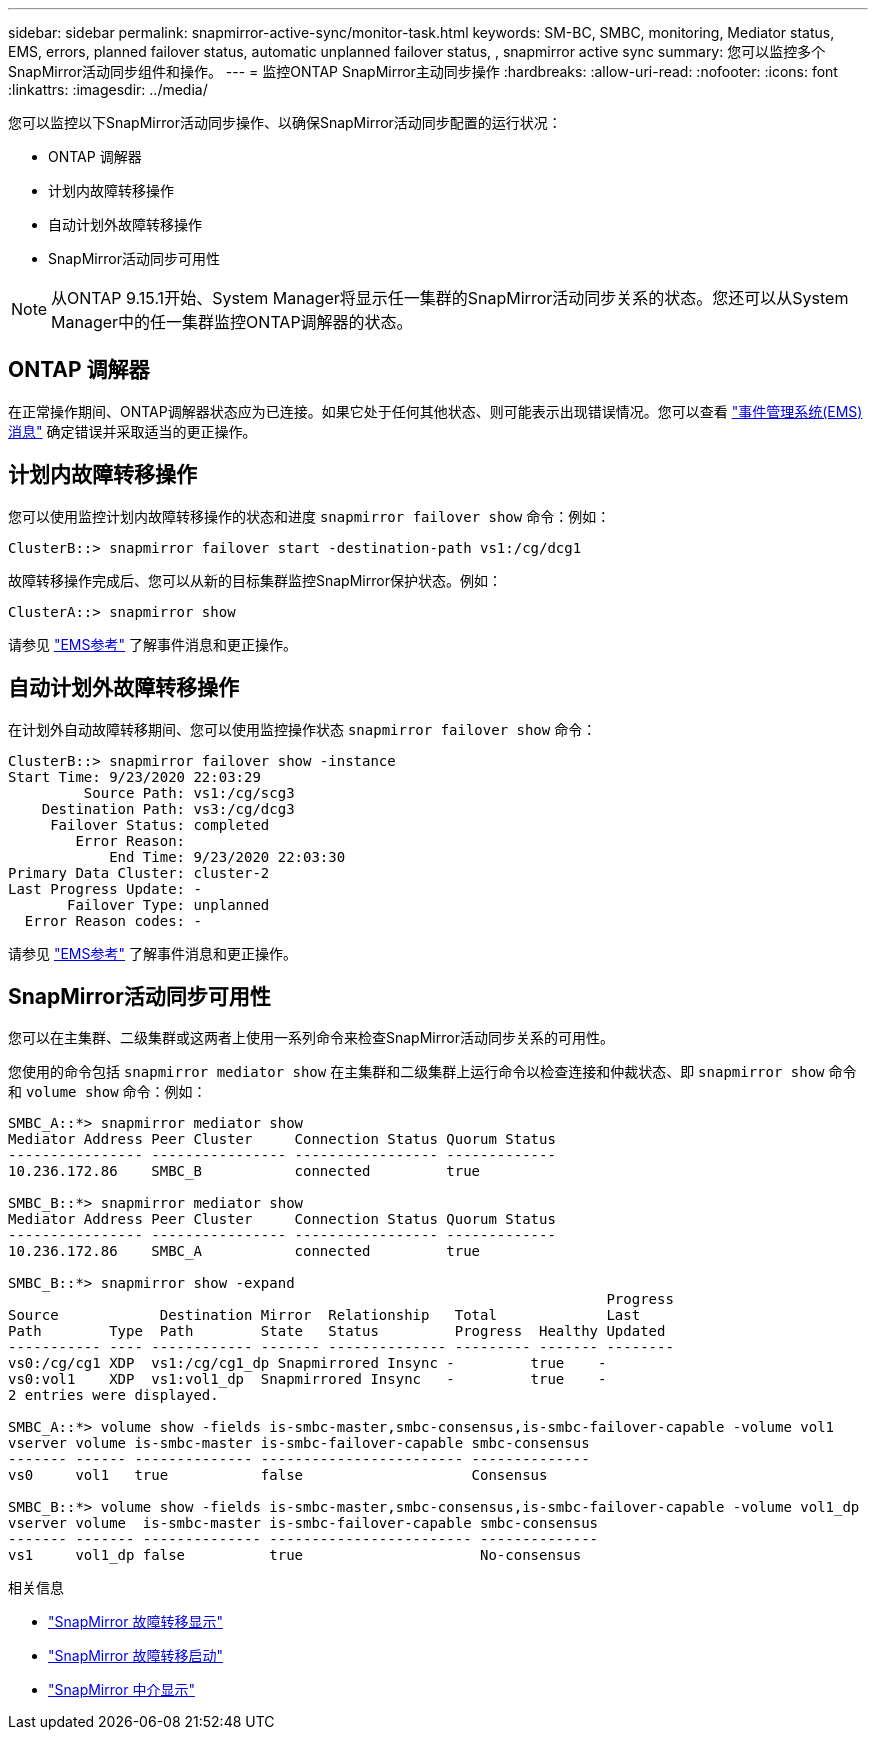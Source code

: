 ---
sidebar: sidebar 
permalink: snapmirror-active-sync/monitor-task.html 
keywords: SM-BC, SMBC, monitoring, Mediator status, EMS, errors, planned failover status, automatic unplanned failover status, , snapmirror active sync 
summary: 您可以监控多个SnapMirror活动同步组件和操作。 
---
= 监控ONTAP SnapMirror主动同步操作
:hardbreaks:
:allow-uri-read: 
:nofooter: 
:icons: font
:linkattrs: 
:imagesdir: ../media/


[role="lead"]
您可以监控以下SnapMirror活动同步操作、以确保SnapMirror活动同步配置的运行状况：

* ONTAP 调解器
* 计划内故障转移操作
* 自动计划外故障转移操作
* SnapMirror活动同步可用性



NOTE: 从ONTAP 9.15.1开始、System Manager将显示任一集群的SnapMirror活动同步关系的状态。您还可以从System Manager中的任一集群监控ONTAP调解器的状态。



== ONTAP 调解器

在正常操作期间、ONTAP调解器状态应为已连接。如果它处于任何其他状态、则可能表示出现错误情况。您可以查看 link:https://docs.netapp.com/us-en/ontap-ems-9131/sm-mediator-events.html["事件管理系统(EMS)消息"^] 确定错误并采取适当的更正操作。



== 计划内故障转移操作

您可以使用监控计划内故障转移操作的状态和进度 `snapmirror failover show` 命令：例如：

....
ClusterB::> snapmirror failover start -destination-path vs1:/cg/dcg1
....
故障转移操作完成后、您可以从新的目标集群监控SnapMirror保护状态。例如：

....
ClusterA::> snapmirror show
....
请参见 link:https://docs.netapp.com/us-en/ontap-ems-9131/smbc-pfo-events.html["EMS参考"^] 了解事件消息和更正操作。



== 自动计划外故障转移操作

在计划外自动故障转移期间、您可以使用监控操作状态 `snapmirror failover show` 命令：

....
ClusterB::> snapmirror failover show -instance
Start Time: 9/23/2020 22:03:29
         Source Path: vs1:/cg/scg3
    Destination Path: vs3:/cg/dcg3
     Failover Status: completed
        Error Reason:
            End Time: 9/23/2020 22:03:30
Primary Data Cluster: cluster-2
Last Progress Update: -
       Failover Type: unplanned
  Error Reason codes: -
....
请参见 link:https://docs.netapp.com/us-en/ontap-ems-9131/smbc-aufo-events.html["EMS参考"^] 了解事件消息和更正操作。



== SnapMirror活动同步可用性

您可以在主集群、二级集群或这两者上使用一系列命令来检查SnapMirror活动同步关系的可用性。

您使用的命令包括 `snapmirror mediator show` 在主集群和二级集群上运行命令以检查连接和仲裁状态、即 `snapmirror show` 命令和 `volume show` 命令：例如：

....
SMBC_A::*> snapmirror mediator show
Mediator Address Peer Cluster     Connection Status Quorum Status
---------------- ---------------- ----------------- -------------
10.236.172.86    SMBC_B           connected         true

SMBC_B::*> snapmirror mediator show
Mediator Address Peer Cluster     Connection Status Quorum Status
---------------- ---------------- ----------------- -------------
10.236.172.86    SMBC_A           connected         true

SMBC_B::*> snapmirror show -expand
                                                                       Progress
Source            Destination Mirror  Relationship   Total             Last
Path        Type  Path        State   Status         Progress  Healthy Updated
----------- ---- ------------ ------- -------------- --------- ------- --------
vs0:/cg/cg1 XDP  vs1:/cg/cg1_dp Snapmirrored Insync -         true    -
vs0:vol1    XDP  vs1:vol1_dp  Snapmirrored Insync   -         true    -
2 entries were displayed.

SMBC_A::*> volume show -fields is-smbc-master,smbc-consensus,is-smbc-failover-capable -volume vol1
vserver volume is-smbc-master is-smbc-failover-capable smbc-consensus
------- ------ -------------- ------------------------ --------------
vs0     vol1   true           false                    Consensus

SMBC_B::*> volume show -fields is-smbc-master,smbc-consensus,is-smbc-failover-capable -volume vol1_dp
vserver volume  is-smbc-master is-smbc-failover-capable smbc-consensus
------- ------- -------------- ------------------------ --------------
vs1     vol1_dp false          true                     No-consensus
....
.相关信息
* link:https://docs.netapp.com/us-en/ontap-cli/snapmirror-failover-show.html["SnapMirror 故障转移显示"^]
* link:https://docs.netapp.com/us-en/ontap-cli/snapmirror-failover-start.html["SnapMirror 故障转移启动"^]
* link:https://docs.netapp.com/us-en/ontap-cli/snapmirror-mediator-show.html["SnapMirror 中介显示"^]

